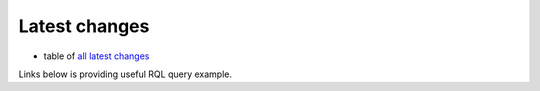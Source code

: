 Latest changes 
--------------

* table of `all latest changes`_

Links below is providing useful RQL query example.

.. _all latest changes: ../view?rql=Any+M%2CX+WHERE+X+modification_date+M+ORDERBY+M+DESC+LIMIT+30
